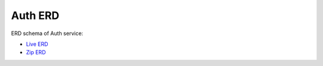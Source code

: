 ===============
Auth ERD
===============

ERD schema of Auth service:

* `Live ERD <http://ci.openlmis.org/erd-auth/>`_
* `Zip ERD <http://build.openlmis.org/job/OpenLMIS-auth-pipeline/job/master/256/artifact/erd-auth.zip>`_
